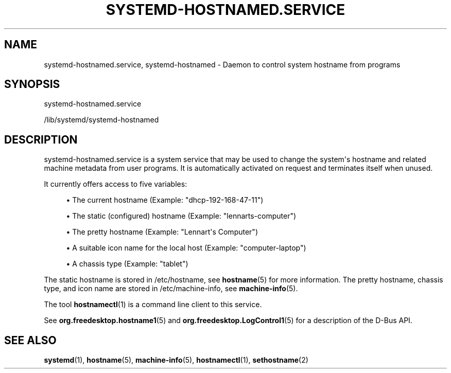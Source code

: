 '\" t
.TH "SYSTEMD\-HOSTNAMED\&.SERVICE" "8" "" "systemd 252" "systemd-hostnamed.service"
.\" -----------------------------------------------------------------
.\" * Define some portability stuff
.\" -----------------------------------------------------------------
.\" ~~~~~~~~~~~~~~~~~~~~~~~~~~~~~~~~~~~~~~~~~~~~~~~~~~~~~~~~~~~~~~~~~
.\" http://bugs.debian.org/507673
.\" http://lists.gnu.org/archive/html/groff/2009-02/msg00013.html
.\" ~~~~~~~~~~~~~~~~~~~~~~~~~~~~~~~~~~~~~~~~~~~~~~~~~~~~~~~~~~~~~~~~~
.ie \n(.g .ds Aq \(aq
.el       .ds Aq '
.\" -----------------------------------------------------------------
.\" * set default formatting
.\" -----------------------------------------------------------------
.\" disable hyphenation
.nh
.\" disable justification (adjust text to left margin only)
.ad l
.\" -----------------------------------------------------------------
.\" * MAIN CONTENT STARTS HERE *
.\" -----------------------------------------------------------------
.SH "NAME"
systemd-hostnamed.service, systemd-hostnamed \- Daemon to control system hostname from programs
.SH "SYNOPSIS"
.PP
systemd\-hostnamed\&.service
.PP
/lib/systemd/systemd\-hostnamed
.SH "DESCRIPTION"
.PP
systemd\-hostnamed\&.service
is a system service that may be used to change the system\*(Aqs hostname and related machine metadata from user programs\&. It is automatically activated on request and terminates itself when unused\&.
.PP
It currently offers access to five variables:
.sp
.RS 4
.ie n \{\
\h'-04'\(bu\h'+03'\c
.\}
.el \{\
.sp -1
.IP \(bu 2.3
.\}
The current hostname (Example:
"dhcp\-192\-168\-47\-11")
.RE
.sp
.RS 4
.ie n \{\
\h'-04'\(bu\h'+03'\c
.\}
.el \{\
.sp -1
.IP \(bu 2.3
.\}
The static (configured) hostname (Example:
"lennarts\-computer")
.RE
.sp
.RS 4
.ie n \{\
\h'-04'\(bu\h'+03'\c
.\}
.el \{\
.sp -1
.IP \(bu 2.3
.\}
The pretty hostname (Example:
"Lennart\*(Aqs Computer")
.RE
.sp
.RS 4
.ie n \{\
\h'-04'\(bu\h'+03'\c
.\}
.el \{\
.sp -1
.IP \(bu 2.3
.\}
A suitable icon name for the local host (Example:
"computer\-laptop")
.RE
.sp
.RS 4
.ie n \{\
\h'-04'\(bu\h'+03'\c
.\}
.el \{\
.sp -1
.IP \(bu 2.3
.\}
A chassis type (Example:
"tablet")
.RE
.PP
The static hostname is stored in
/etc/hostname, see
\fBhostname\fR(5)
for more information\&. The pretty hostname, chassis type, and icon name are stored in
/etc/machine\-info, see
\fBmachine-info\fR(5)\&.
.PP
The tool
\fBhostnamectl\fR(1)
is a command line client to this service\&.
.PP
See
\fBorg.freedesktop.hostname1\fR(5)
and
\fBorg.freedesktop.LogControl1\fR(5)
for a description of the D\-Bus API\&.
.SH "SEE ALSO"
.PP
\fBsystemd\fR(1),
\fBhostname\fR(5),
\fBmachine-info\fR(5),
\fBhostnamectl\fR(1),
\fBsethostname\fR(2)
